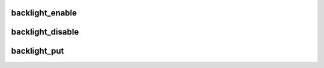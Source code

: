.. -*- coding: utf-8; mode: rst -*-
.. src-file: include/linux/backlight.h

.. _`backlight_enable`:

backlight_enable
================

.. c:function:: int backlight_enable(struct backlight_device *bd)

    Enable backlight

    :param bd:
        the backlight device to enable
    :type bd: struct backlight_device \*

.. _`backlight_disable`:

backlight_disable
=================

.. c:function:: int backlight_disable(struct backlight_device *bd)

    Disable backlight

    :param bd:
        the backlight device to disable
    :type bd: struct backlight_device \*

.. _`backlight_put`:

backlight_put
=============

.. c:function:: void backlight_put(struct backlight_device *bd)

    Drop backlight reference

    :param bd:
        the backlight device to put
    :type bd: struct backlight_device \*

.. This file was automatic generated / don't edit.


